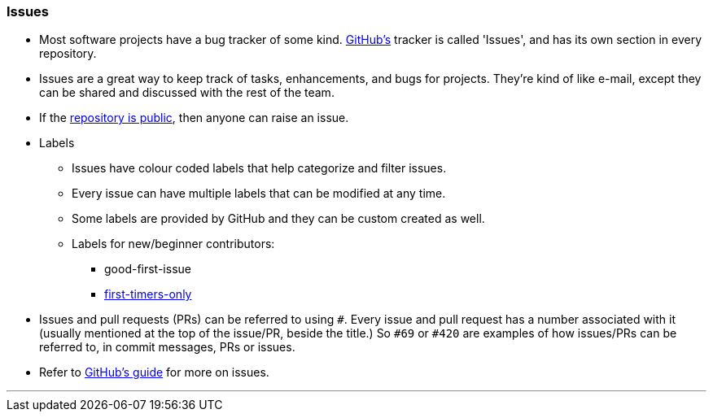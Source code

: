 === Issues

* Most software projects have a bug tracker of some kind. link:#_what_is_github[GitHub’s] tracker is called 'Issues', and has its own section in every repository.
* Issues are a great way to keep track of tasks, enhancements, and bugs for projects. They’re kind of like e-mail, except they can be shared and discussed with the rest of the team.
* If the link:#_github_repositories[repository is public], then anyone can raise an issue.
* Labels
    ** Issues have colour coded labels that help categorize and filter issues.
    ** Every issue can have multiple labels that can be modified at any time.
    ** Some labels are provided by GitHub and they can be custom created as well.
    ** Labels for new/beginner contributors:
        *** good-first-issue
        *** link:#_resources/:~:text=first%20timers%20only[first-timers-only]
* Issues and pull requests (PRs) can be referred to using `#`. Every issue and pull request has a number associated with it (usually mentioned at the top of the issue/PR, beside the title.) So `#69` or `#420` are examples of how issues/PRs can be referred to, in commit messages, PRs or issues.
* Refer to link:https://guides.github.com/features/issues/[GitHub’s guide^] for more on issues.

'''
